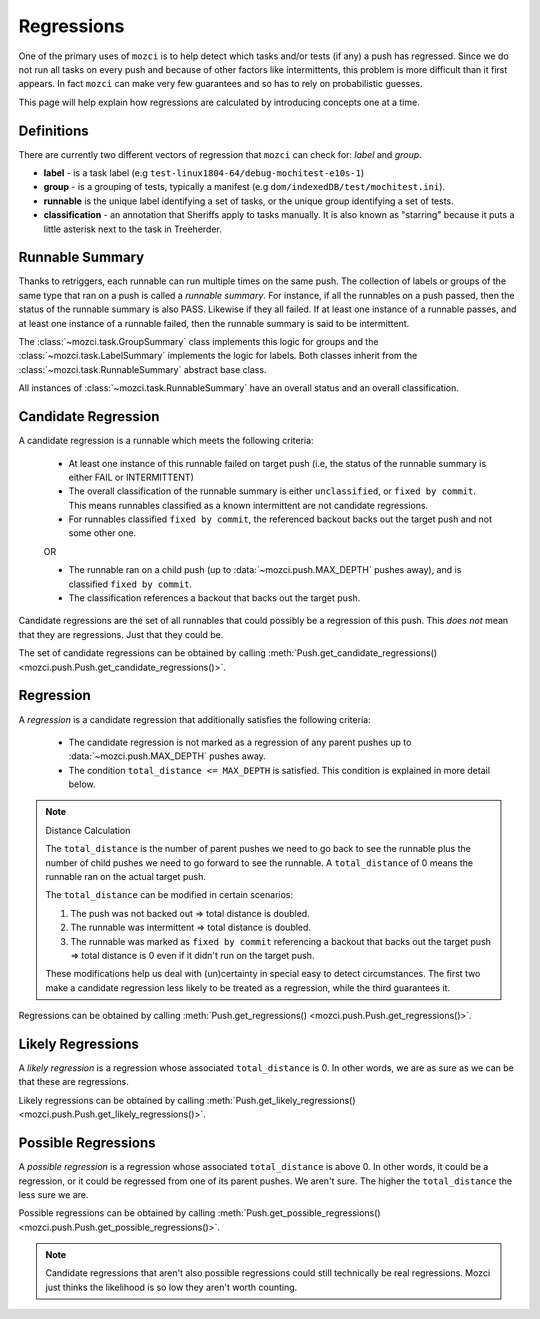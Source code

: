 Regressions
===========

One of the primary uses of ``mozci`` is to help detect which tasks and/or tests (if any) a push has
regressed. Since we do not run all tasks on every push and because of other factors like
intermittents, this problem is more difficult than it first appears. In fact ``mozci`` can make very
few guarantees and so has to rely on probabilistic guesses.

This page will help explain how regressions are calculated by introducing concepts one at a time.

Definitions
-----------

There are currently two different vectors of regression that ``mozci`` can check for: *label* and
*group*.

* **label** - is a task label (e.g ``test-linux1804-64/debug-mochitest-e10s-1``)
* **group** - is a grouping of tests, typically a manifest (e.g ``dom/indexedDB/test/mochitest.ini``).
* **runnable** is the unique label identifying a set of tasks, or the unique group identifying a set of tests.
* **classification** - an annotation that Sheriffs apply to tasks manually. It is also known as "starring" because it puts a little asterisk next to the task in Treeherder.


Runnable Summary
----------------

Thanks to retriggers, each runnable can run multiple times on the same push. The collection of
labels or groups of the same type that ran on a push is called a *runnable summary*. For instance,
if all the runnables on a push passed, then the status of the runnable summary is also PASS.
Likewise if they all failed. If at least one instance of a runnable passes, and at least one
instance of a runnable failed, then the runnable summary is said to be intermittent.

The :class:`~mozci.task.GroupSummary` class implements this logic for groups and the
:class:`~mozci.task.LabelSummary` implements the logic for labels. Both classes inherit from the
:class:`~mozci.task.RunnableSummary` abstract base class.

All instances of :class:`~mozci.task.RunnableSummary` have an overall status and an overall classification.


Candidate Regression
--------------------

A candidate regression is a runnable which meets the following criteria:

    * At least one instance of this runnable failed on target push (i.e, the status of the runnable
      summary is either FAIL or INTERMITTENT)
    * The overall classification of the runnable summary is either ``unclassified``, or ``fixed by
      commit``.  This means runnables classified as a known intermittent are not candidate
      regressions.
    * For runnables classified ``fixed by commit``, the referenced backout backs out the target push
      and not some other one.

    OR

    * The runnable ran on a child push (up to :data:`~mozci.push.MAX_DEPTH` pushes away), and
      is classified ``fixed by commit``.
    * The classification references a backout that backs out the target push.


Candidate regressions are the set of all runnables that could possibly be a regression of this push.
This *does not* mean that they are regressions. Just that they could be.

The set of candidate regressions can be obtained by calling
:meth:`Push.get_candidate_regressions() <mozci.push.Push.get_candidate_regressions()>`.


Regression
----------

A *regression* is a candidate regression that additionally satisfies the following criteria:

    * The candidate regression is not marked as a regression of any parent pushes up
      to :data:`~mozci.push.MAX_DEPTH` pushes away.
    * The condition ``total_distance <= MAX_DEPTH`` is satisfied. This condition is explained in more detail below.

.. note:: Distance Calculation

    The ``total_distance`` is the number of parent pushes we need to go back to see the runnable plus
    the number of child pushes we need to go forward to see the runnable. A ``total_distance`` of 0
    means the runnable ran on the actual target push.

    The ``total_distance`` can be modified in certain scenarios:

    1. The push was not backed out => total distance is doubled.
    2. The runnable was intermittent => total distance is doubled.
    3. The runnable was marked as ``fixed by commit`` referencing a backout that backs out the
       target push => total distance is 0 even if it didn't run on the target push.

    These modifications help us deal with (un)certainty in special easy to detect circumstances. The
    first two make a candidate regression less likely to be treated as a regression, while the third
    guarantees it.

Regressions can be obtained by calling :meth:`Push.get_regressions()
<mozci.push.Push.get_regressions()>`.


Likely Regressions
------------------

A *likely regression* is a regression whose associated ``total_distance`` is 0.  In other words, we
are as sure as we can be that these are regressions.

Likely regressions can be obtained by calling :meth:`Push.get_likely_regressions()
<mozci.push.Push.get_likely_regressions()>`.


Possible Regressions
--------------------

A *possible regression* is a regression whose associated ``total_distance`` is above 0. In other
words, it could be a regression, or it could be regressed from one of its parent pushes. We aren't
sure. The higher the ``total_distance`` the less sure we are.

Possible regressions can be obtained by calling :meth:`Push.get_possible_regressions()
<mozci.push.Push.get_possible_regressions()>`.

.. note::

    Candidate regressions that aren't also possible regressions could still technically be real
    regressions. Mozci just thinks the likelihood is so low they aren't worth counting.
